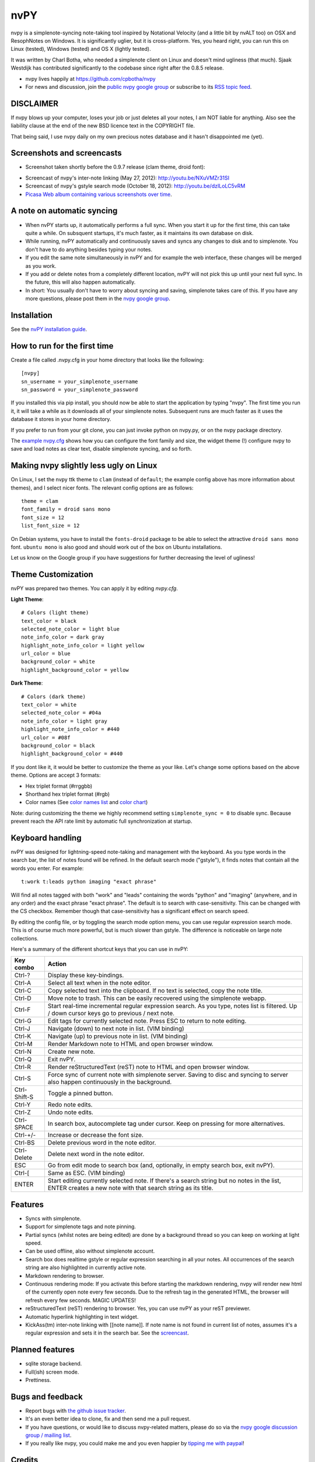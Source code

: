 ====
nvPY
====

nvpy is a simplenote-syncing note-taking tool inspired by Notational
Velocity (and a little bit by nvALT too) on OSX and ResophNotes on
Windows. It is significantly uglier, but it is cross-platform.  Yes,
you heard right, you can run this on Linux (tested), Windows (tested)
and OS X (lightly tested).

It was written by Charl Botha, who needed a simplenote client on Linux and doesn't mind ugliness (that much). Sjaak Westdijk has contributed significantly to the codebase since right after the 0.8.5 release.

* nvpy lives happily at https://github.com/cpbotha/nvpy
* For news and discussion, join the `public nvpy google group <https://groups.google.com/d/forum/nvpy>`_ or subscribe to its `RSS topic feed <https://groups.google.com/group/nvpy/feed/rss_v2_0_topics.xml>`_.

DISCLAIMER
==========
If nvpy blows up your computer, loses your job or just deletes all
your notes, I am NOT liable for anything. Also see the liability
clause at the end of the new BSD licence text in the COPYRIGHT file.

That being said, I use nvpy daily on my own precious notes database
and it hasn't disappointed me (yet).

Screenshots and screencasts
===========================

* Screenshot taken shortly before the 0.9.7 release (clam theme, droid font):

.. image:: https://lh3.googleusercontent.com/DvOXzSgUnzO_kUiKS8UdcF0F9DsF3v6MBRCiUMIT472FtSvlMGqU3AEr1XwT2ERmTQh5RcKraZvdtnnScWhtqZlQd-KQDnVwmbTtPWx8uWpAI1OJHsf0fhXlbB5rRnp2iakM7xwi1IO4_-CWno4LRIqsTf7g5Bvu6BogQshWeAYyZQlsn7i5vD7OqljS7UcEc9EcQy2WLao0uiWCB38RVWSaq4eWFWxJnxV_MaFV5fs9lTvkGC78pq9u2Z4-eTdjqzj6X-ZzLOPZTQZc7g-pyTkFIIa2_pZNUBW0-y1IqYJxM4eDLYcu6PPt4VlHPCN9rvkLN6xYUJLdaz0SIo8X9ezPLHvIuI41SiiIn1wZnrr9rfgFGocstzOMt-A5QzZ8gTkXuAHucrZdmg5Xe4upqvCZGztpc4bgwEyvx132Ua4Zk2utBUgLAh3rp3D1GR0J5R_-W0iBJsn2gsQaFGUJf4zB-bD6HszWkTJ7AAcV0TogR4CQE1757tcZIKPxdOPSwFuMGGq-xeIhHYyGa7dYE_xbkhqIeE3AIpJ7dRpTN5AxIlTzQg5WYF8TEw7pdu6P9YpYcw=w873-h470-no

* Screencast of nvpy's inter-note linking (May 27, 2012): http://youtu.be/NXuVMZr31SI
* Screencast of nvpy's gstyle search mode (October 18, 2012): http://youtu.be/dzILoLC5vRM
* `Picasa Web album containing various screenshots over time <https://picasaweb.google.com/102438662851504788261/NvpyPublic?authuser=0&feat=directlink>`_.

A note on automatic syncing
===========================

* When nvPY starts up, it automatically performs a full sync. When you start it up for the first time, this can take quite a while. On subsquent startups, it's much faster, as it maintains its own database on disk.
* While running, nvPY automatically and continuously saves and syncs any changes to disk and to simplenote. You don't have to do anything besides typing your notes.
* If you edit the same note simultaneously in nvPY and for example the web interface, these changes will be merged as you work.
* If you add or delete notes from a completely different location, nvPY will not pick this up until your next full sync. In the future, this will also happen automatically.
* In short: You usually don't have to worry about syncing and saving, simplenote takes care of this. If you have any more questions, please post them in the `nvpy google group <https://groups.google.com/d/forum/nvpy>`_.

Installation
============

See the `nvPY installation guide <https://github.com/cpbotha/nvpy/blob/master/docs/installation.rst>`_.

How to run for the first time
=============================

Create a file called .nvpy.cfg in your home directory that looks like
the following::

    [nvpy]
    sn_username = your_simplenote_username
    sn_password = your_simplenote_password

If you installed this via pip install, you should now be able to start
the application by typing "nvpy". The first time you run it, it will take
a while as it downloads all of your simplenote notes. Subsequent runs
are much faster as it uses the database it stores in your home directory.

If you prefer to run from your git clone, you can just invoke python on nvpy.py, or on the nvpy package directory.

The `example nvpy.cfg <https://github.com/cpbotha/nvpy/blob/master/nvpy/nvpy-example.cfg>`_ shows how you can configure the font 
family and size, the widget theme (!) configure nvpy to save and load notes as clear text, disable simplenote syncing, and so forth.

Making nvpy slightly less ugly on Linux
=======================================

On Linux, I set the nvpy ttk theme to ``clam`` (instead of ``default``; the example
config above has more information about themes), and I select nicer fonts. The
relevant config options are as follows::

    theme = clam
    font_family = droid sans mono
    font_size = 12
    list_font_size = 12

On Debian systems, you have to install the ``fonts-droid`` package to be able to
select the attractive ``droid sans mono`` font. ``ubuntu mono`` is also good and
should work out of the box on Ubuntu installations.

Let us know on the Google group if you have suggestions for further decreasing
the level of ugliness!

Theme Customization
===================

nvPY was prepared two themes.  You can apply it by editing `nvpy.cfg`.

**Light Theme**: ::

    # Colors (light theme)
    text_color = black
    selected_note_color = light blue
    note_info_color = dark gray
    highlight_note_info_color = light yellow
    url_color = blue
    background_color = white
    highlight_background_color = yellow

.. image:: ./images/light-theme.png

**Dark Theme**: ::

    # Colors (dark theme)
    text_color = white
    selected_note_color = #04a
    note_info_color = light gray
    highlight_note_info_color = #440
    url_color = #08f
    background_color = black
    highlight_background_color = #440

.. image:: ./images/dark-theme.png

If you dont like it, it would be better to customize the theme as your like.
Let's change some options based on the above theme.
Options are accept 3 formats:

* Hex triplet format (#rrggbb)
* Shorthand hex triplet format (#rgb)
* Color names  (See `color names list <https://www.tcl.tk/man/tcl8.5/TkCmd/colors.htm>`_ and `color chart <https://wiki.tcl.tk/37701>`_)

Note: during customizing the theme we highly recommend setting ``simplenote_sync = 0`` to disable sync.
Because prevent reach the API rate limit by automatic full synchronization at startup.

Keyboard handling
=================

nvPY was designed for lightning-speed note-taking and management with
the keyboard. As you type words in the search bar, the list of notes
found will be refined. In the default search mode ("gstyle"), it finds
notes that contain all the words you enter. For example::

    t:work t:leads python imaging "exact phrase"

Will find all notes tagged with both "work" and "leads" containing the
words "python" and "imaging" (anywhere, and in any order) and the exact
phrase "exact phrase". The default is to search with case-sensitivity.
This can be changed with the CS checkbox. Remember though that
case-sensitivity has a significant effect on search speed.

By editing the config file, or by toggling the search mode option menu,
you can use regular expression search mode. This is of course much more
powerful, but is much slower than gstyle. The difference is noticeable
on large note collections.

Here's a summary of the different shortcut keys that you can use in nvPY:

============= ==========
Key combo     Action
============= ==========
Ctrl-?        Display these key-bindings.
Ctrl-A        Select all text when in the note editor.
Ctrl-C        Copy selected text into the clipboard. If no text is selected, copy the note title.
Ctrl-D        Move note to trash. This can be easily recovered using the simplenote webapp.
Ctrl-F        Start real-time incremental regular expression search. As you type, notes list is filtered. Up / down cursor keys go to previous / next note.
Ctrl-G        Edit tags for currently selected note. Press ESC to return to note editing.
Ctrl-J        Navigate (down) to next note in list. (VIM binding)
Ctrl-K        Navigate (up) to previous note in list. (VIM binding)
Ctrl-M        Render Markdown note to HTML and open browser window.
Ctrl-N        Create new note.
Ctrl-Q        Exit nvPY.
Ctrl-R        Render reStructuredText (reST) note to HTML and open browser window.
Ctrl-S        Force sync of current note with simplenote server. Saving to disc and syncing to server also happen continuously in the background.
Ctrl-Shift-S  Toggle a pinned button.
Ctrl-Y        Redo note edits.
Ctrl-Z        Undo note edits.
Ctrl-SPACE    In search box, autocomplete tag under cursor. Keep on pressing for more alternatives.
Ctrl-+/-      Increase or decrease the font size.
Ctrl-BS       Delete previous word in the note editor.
Ctrl-Delete   Delete next word in the note editor.
ESC           Go from edit mode to search box (and, optionally, in empty search box, exit nvPY).
Ctrl-[        Same as ESC. (VIM binding)
ENTER         Start editing currently selected note. If there's a search string but no notes in the list, ENTER creates a new note with that search string as its title.
============= ==========

Features
========

* Syncs with simplenote.
* Support for simplenote tags and note pinning.
* Partial syncs (whilst notes are being edited) are done by a
  background thread so you can keep on working at light speed.
* Can be used offline, also without simplenote account.
* Search box does realtime gstyle or regular expression searching in all your
  notes. All occurrences of the search string are also
  highlighted in currently active note.
* Markdown rendering to browser.
* Continuous rendering mode: If you activate this before
  starting the markdown rendering, nvpy will render new html of
  the currently open note every few seconds. Due to the refresh
  tag in the generated HTML, the browser will refresh every few
  seconds. MAGIC UPDATES!
* reStructuredText (reST) rendering to browser. Yes, you can use nvPY
  as your reST previewer.
* Automatic hyperlink highlighting in text widget.
* KickAss(tm) inter-note linking with [[note name]]. If note name is
  not found in current list of notes, assumes it's a regular expression
  and sets it in the search bar. See the `screencast <http://youtu.be/NXuVMZr31SI>`_.

Planned features
================

* sqlite storage backend.
* Full(ish) screen mode.
* Prettiness.

Bugs and feedback
=================

* Report bugs with `the github issue tracker <https://github.com/cpbotha/nvpy/issues>`_.
* It's an even better idea to clone, fix and then send me a pull request.
* If you have questions, or would like to discuss nvpy-related matters, please do so via the `nvpy google discussion group / mailing list <https://groups.google.com/d/forum/nvpy>`_.
* If you really like nvpy, you could make me and you even happier by `tipping me with paypal <https://www.paypal.com/cgi-bin/webscr?cmd=_s-xclick&hosted_button_id=BXXTJ9E97DG52>`_! 

Credits
=======

* Sjaak Westdijk made significant contributions to the code starting after the 0.8.5 release.
* nvpy uses the `fantastic simplenote.py library by mrtazz <https://github.com/mrtazz/simplenote.py>`_.
* The brilliant application icon, a blue mini car (not as fast as the notational velocity rocket, get it?), is by `Cemagraphics <http://cemagraphics.deviantart.com/>`_.
* Thank you very much peeps for the PayPal tips!
  * stfa
  * https://github.com/gudnm
  * stephen powell
  * Robert Munger
  * Jordan McCommons
  * Jan Steinocher
  * T Anderson

Running Tests
=============

Run the following command. ::

    make test

NOTE: While test cases are running, the nvpy window is displayed many times.  It will impede your work.
